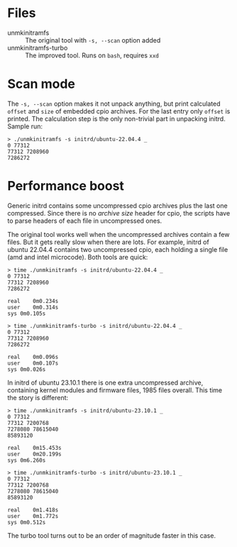 * Files
- unmkinitramfs :: The original tool with =-s, --scan= option added
- unmkinitramfs-turbo :: The improved tool. Runs on =bash=, requires =xxd=

* Scan mode

The =-s, --scan= option makes it not unpack anything, but print calculated
=offset= and =size= of embedded cpio archives. For the last entry only =offset=
is printed. The calculation step is the only non-trivial part in unpacking
initrd. Sample run:

#+begin_example
  > ./unmkinitramfs -s initrd/ubuntu-22.04.4 _
  0 77312
  77312 7208960
  7286272
#+end_example

* Performance boost

Generic initrd contains some uncompressed cpio archives plus the last one
compressed. Since there is no /archive size/ header for cpio, the scripts have
to parse headers of each file in uncompressed ones.

The original tool works well when the uncompressed archives contain a few
files. But it gets really slow when there are lots. For example, initrd of
ubuntu 22.04.4 contains two uncompressed cpio, each holding a single file (amd
and intel microcode). Both tools are quick:

#+begin_example
  > time ./unmkinitramfs -s initrd/ubuntu-22.04.4 _
  0 77312
  77312 7208960
  7286272

  real    0m0.234s
  user    0m0.314s
  sys 0m0.105s

  > time ./unmkinitramfs-turbo -s initrd/ubuntu-22.04.4 _
  0 77312
  77312 7208960
  7286272

  real    0m0.096s
  user    0m0.107s
  sys 0m0.026s
#+end_example

In initrd of ubuntu 23.10.1 there is one extra uncompressed archive, containing
kernel modules and firmware files, 1985 files overall. This time the story is
different:

#+begin_example
  > time ./unmkinitramfs -s initrd/ubuntu-23.10.1 _
  0 77312
  77312 7200768
  7278080 78615040
  85893120

  real    0m15.453s
  user    0m20.199s
  sys 0m6.260s

  > time ./unmkinitramfs-turbo -s initrd/ubuntu-23.10.1 _
  0 77312
  77312 7200768
  7278080 78615040
  85893120

  real    0m1.418s
  user    0m1.772s
  sys 0m0.512s
#+end_example

The turbo tool turns out to be an order of magnitude faster in this case.
